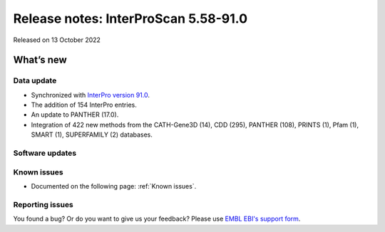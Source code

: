 Release notes: InterProScan 5.58-91.0
=====================================

Released on 13 October 2022

What’s new
~~~~~~~~~~

Data update
^^^^^^^^^^^

-  Synchronized with `InterPro version 91.0 <http://www.ebi.ac.uk/interpro/release_notes/91.0/>`__.
-  The addition of 154 InterPro entries.
-  An update to PANTHER (17.0).
-  Integration of 422 new methods from the CATH-Gene3D (14), CDD (295), PANTHER (108), PRINTS (1), Pfam (1), SMART (1), SUPERFAMILY (2) databases.

Software updates
^^^^^^^^^^^^^^^^



Known issues
^^^^^^^^^^^^

-  Documented on the following page: :ref:`Known issues`.

Reporting issues
^^^^^^^^^^^^^^^^

You found a bug? Or do you want to give us your feedback? Please use
`EMBL EBI's support form <http://www.ebi.ac.uk/support/interproscan>`__.
